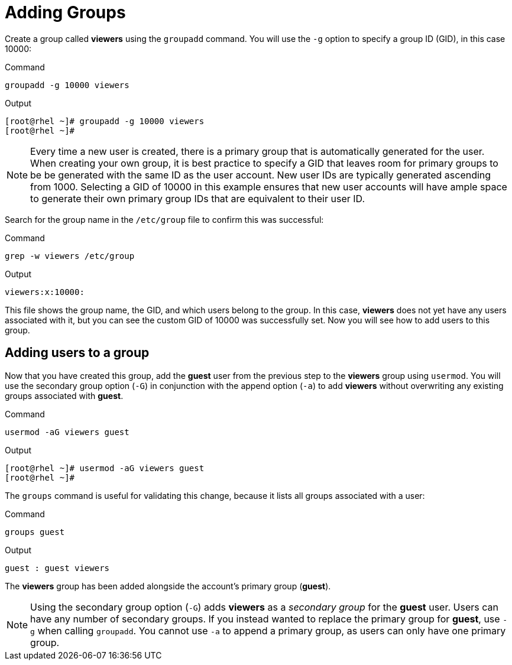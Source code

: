 = Adding Groups

Create a group called *viewers* using the `+groupadd+` command. You will
use the `+-g+` option to specify a group ID (GID), in this case 10000:

.Command
[source,bash,subs="+macros,+attributes",role=execute]
----
groupadd -g 10000 viewers
----

.Output
[source,bash]
----
[root@rhel ~]# groupadd -g 10000 viewers
[root@rhel ~]#
----

NOTE: Every time a new user is created, there is a primary group that
is automatically generated for the user. When creating your own group,
it is best practice to specify a GID that leaves room for primary groups
to be be generated with the same ID as the user account. New user IDs
are typically generated ascending from 1000. Selecting a GID of 10000 in
this example ensures that new user accounts will have ample space to
generate their own primary group IDs that are equivalent to their user
ID.

Search for the group name in the `+/etc/group+` file to confirm this was
successful:

.Command
[source,bash,subs="+macros,+attributes",role=execute]
----
grep -w viewers /etc/group
----

.Output
[source,bash]
----
viewers:x:10000:
----

This file shows the group name, the GID, and which users belong to the
group. In this case, *viewers* does not yet have any users associated
with it, but you can see the custom GID of 10000 was successfully set.
Now you will see how to add users to this group.

== Adding users to a group

Now that you have created this group, add the *guest* user from the
previous step to the *viewers* group using `+usermod+`. You will use the
secondary group option (`+-G+`) in conjunction with the append option
(`+-a+`) to add *viewers* without overwriting any existing groups
associated with *guest*.

.Command
[source,bash,subs="+macros,+attributes",role=execute]
----
usermod -aG viewers guest
----

.Output
[source,bash]
----
[root@rhel ~]# usermod -aG viewers guest
[root@rhel ~]#
----

The `+groups+` command is useful for validating this change, because it
lists all groups associated with a user:

.Command
[source,bash,subs="+macros,+attributes",role=execute]
----
groups guest
----

.Output
[source,bash]
----
guest : guest viewers
----

The *viewers* group has been added alongside the account’s primary group
(*guest*).

NOTE: Using the secondary group option (`+-G+`) adds *viewers* as a
_secondary group_ for the *guest* user. Users can have any number of
secondary groups. If you instead wanted to replace the primary group for
*guest*, use `+-g+` when calling `+groupadd+`. You cannot use `+-a+` to
append a primary group, as users can only have one primary group.
